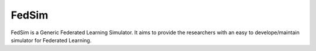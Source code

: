 FedSim
======

FedSim is a Generic Federated Learning Simulator. It aims to provide the researchers with an easy to develope/maintain simulator for Federated Learning.